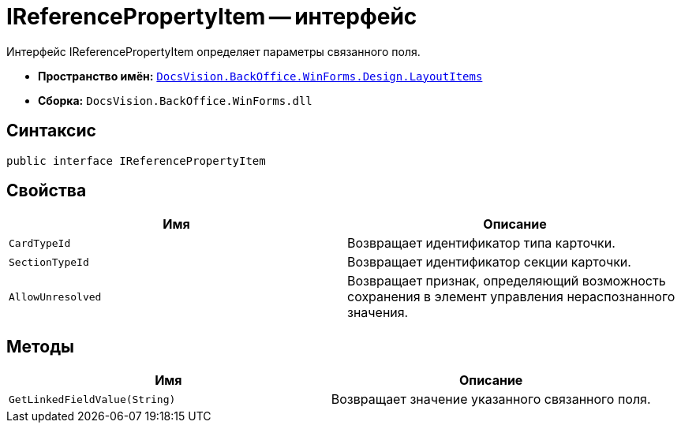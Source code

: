 = IReferencePropertyItem -- интерфейс

Интерфейс IReferencePropertyItem определяет параметры связанного поля.

* *Пространство имён:* `xref:api/DocsVision/BackOffice/WinForms/Design/LayoutItems/LayoutItems_NS.adoc[DocsVision.BackOffice.WinForms.Design.LayoutItems]`
* *Сборка:* `DocsVision.BackOffice.WinForms.dll`

== Синтаксис

[source,csharp]
----
public interface IReferencePropertyItem
----

== Свойства

[cols=",",options="header"]
|===
|Имя |Описание
|`CardTypeId` |Возвращает идентификатор типа карточки.
|`SectionTypeId` |Возвращает идентификатор секции карточки.
|`AllowUnresolved` |Возвращает признак, определяющий возможность сохранения в элемент управления нераспознанного значения.
|===

== Методы

[cols=",",options="header"]
|===
|Имя |Описание
|`GetLinkedFieldValue(String)` |Возвращает значение указанного связанного поля.
|===
